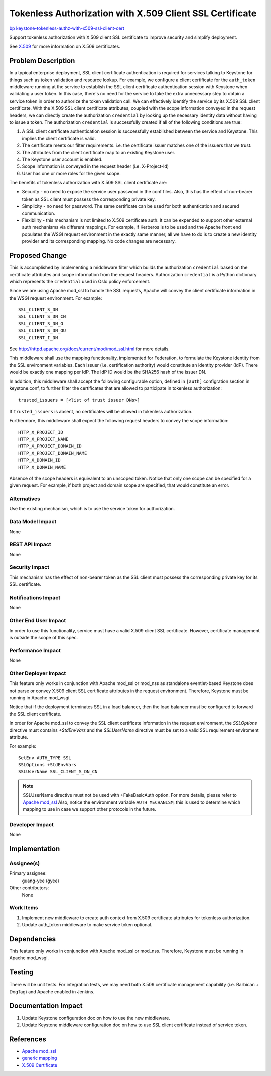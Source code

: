 ..
 This work is licensed under a Creative Commons Attribution 3.0 Unported
 License.

 http://creativecommons.org/licenses/by/3.0/legalcode

=========================================================
Tokenless Authorization with X.509 Client SSL Certificate
=========================================================

`bp keystone-tokenless-authz-with-x509-ssl-client-cert
<https://blueprints.launchpad.net/keystone/+spec/
keystone-tokenless-authz-with-x509-ssl-client-cert>`_

Support tokenless authorization with X.509 client SSL certificate to improve
security and simplify deployment.

See `X.509 <http://en.wikipedia.org/wiki/X.509>`_ for more information on X.509
certificates.

Problem Description
===================

In a typical enterprise deployment, SSL client certificate authentication is
required for services talking to Keystone for things such as token validation
and resource lookup. For example, we configure a client certificate for the
``auth_token`` middleware running at the service to establish the SSL client
certificate authentication session with Keystone when validating a user token.
In this case, there's no need for the service to take the extra unnecessary
step to obtain a service token in order to authorize the token validation call.
We can effectively identify the service by its X.509 SSL client certificate.
With the X.509 SSL client certificate attributes, coupled with the scope
information conveyed in the request headers, we can directly create the
authorization ``credential`` by looking up the necessary identity data without
having to issue a token. The authorization ``credential`` is successfully
created if all of the following conditions are true:

1. A SSL client certificate authentication session is successfully established
   between the service and Keystone. This implies the client certificate is
   valid.
2. The certificate meets our filter requirements. i.e. the certificate issuer
   matches one of the issuers that we trust.
3. The attributes from the client certificate map to an existing Keystone user.
4. The Keystone user account is enabled.
5. Scope information is conveyed in the request header (i.e. X-Project-Id)
6. User has one or more roles for the given scope.

The benefits of tokenless authorization with X.509 SSL client certificate are:

* Security - no need to expose the service user password in the conf files.
  Also, this has the effect of non-bearer token as SSL client must possess the
  corresponding private key.

* Simplicity - no need for password. The same certificate can be used for both
  authentication and secured communication.

* Flexibility - this mechanism is not limited to X.509 certificate auth. It can
  be expended to support other external auth mechanisms via different mappings.
  For example, if Kerberos is to be used and the Apache front end populates
  the WSGI request environment in the exactly same manner, all we have to do is
  to create a new identity provider and its corresponding mapping. No code
  changes are necessary.

Proposed Change
===============

This is accomplished by implementing a middleware filter which builds the
authorization ``credential`` based on the certificate attributes and scope
information from the request headers. Authorization ``credential`` is
a Python dictionary which represents the ``credential`` used in Oslo policy
enforcement.

Since we are using Apache mod_ssl to handle the SSL requests, Apache will
convey the client certificate information in the WSGI request environment.
For example::

    SSL_CLIENT_S_DN
    SSL_CLIENT_S_DN_CN
    SSL_CLIENT_S_DN_O
    SSL_CLIENT_S_DN_OU
    SSL_CLIENT_I_DN

See `<http://httpd.apache.org/docs/current/mod/mod_ssl.html>`_ for more details.

This middleware shall use the mapping functionality, implemented for
Federation, to formulate the Keystone identity from the SSL environment
variables. Each issuer (i.e. certification authority) would constitute an
identity provider (IdP). There would be exactly one mapping per IdP. The
IdP ID would be the SHA256 hash of the issuer DN.

In addition, this middleware shall accept the following configurable option,
defined in ``[auth]`` configration section in keystone.conf, to further
filter the certificates that are allowed to participate in tokenless
authorization::

    trusted_issuers = [<list of trust issuer DNs>]

If ``trusted_issuers`` is absent, no certificates will be allowed in tokenless
authorization.

Furthermore, this middleware shall expect the following request headers to
convey the scope information::

    HTTP_X_PROJECT_ID
    HTTP_X_PROJECT_NAME
    HTTP_X_PROJECT_DOMAIN_ID
    HTTP_X_PROJECT_DOMAIN_NAME
    HTTP_X_DOMAIN_ID
    HTTP_X_DOMAIN_NAME

Absence of the scope headers is equivalent to an unscoped token. Notice that
only one scope can be specified for a given request. For example, if both
project and domain scope are specified, that would constitute an error.

Alternatives
------------

Use the existing mechanism, which is to use the service token for
authorization.

Data Model Impact
-----------------

None

REST API Impact
---------------

None

Security Impact
---------------

This mechanism has the effect of non-bearer token as the SSL client must
possess the corresponding private key for its SSL certificate.

Notifications Impact
--------------------

None

Other End User Impact
---------------------

In order to use this functionality, service must have a valid X.509 client SSL
certificate. However, certificate management is outside the scope of this spec.

Performance Impact
------------------

None

Other Deployer Impact
---------------------

This feature only works in conjunction with Apache mod_ssl or mod_nss as
standalone eventlet-based Keystone does not parse or convey X.509 client
SSL certificate attributes in the request environment. Therefore, Keystone
must be running in Apache mod_wsgi.

Notice that if the deployment terminates SSL in a load balancer, then the load
balancer must be configured to forward the SSL client certificate.

In order for Apache mod_ssl to convey the SSL client certificate information in
the request environment, the `SSLOptions` directive must contains `+StdEnvVars`
and the `SSLUserName` directive must be set to a valid SSL requirement
enviroment attribute.

For example::

    SetEnv AUTH_TYPE SSL
    SSLOptions +StdEnvVars
    SSLUserName SSL_CLIENT_S_DN_CN

.. NOTE::

    SSLUserName directive must not be used with +FakeBasicAuth option.
    For more details, please refer to
    `Apache mod_ssl <http://httpd.apache.org/docs/current/mod/mod_ssl.html>`_
    Also, notice the environment variable ``AUTH_MECHANISM``, this is used to
    determine which mapping to use in case we support other protocols in the
    future.

Developer Impact
----------------

None

Implementation
==============

Assignee(s)
-----------

Primary assignee:
  guang-yee (gyee)

Other contributors:
  None

Work Items
----------

1. Implement new middleware to create auth context from X.509 certificate
   attributes for tokenless authorization.
2. Update auth_token middleware to make service token optional.


Dependencies
============

This feature only works in conjunction with Apache mod_ssl or mod_nss.
Therefore, Keystone must be running in Apache mod_wsgi.


Testing
=======

There will be unit tests. For integration tests, we may need both X.509
certificate management capability (i.e. Barbican + DogTag) and Apache enabled
in Jenkins.

Documentation Impact
====================

1. Update Keystone configuration doc on how to use the new middleware.
2. Update Keystone middleware configuration doc on how to use SSL client
   certificate instead of service token.

References
==========

* `Apache mod_ssl <http://httpd.apache.org/docs/current/mod/mod_ssl.html>`_
* `generic mapping <http://specs.openstack.org/openstack/keystone-specs/specs/juno/generic-mapping-federation.html>`_
* `X.509 Certificate <http://en.wikipedia.org/wiki/X.509>`_
